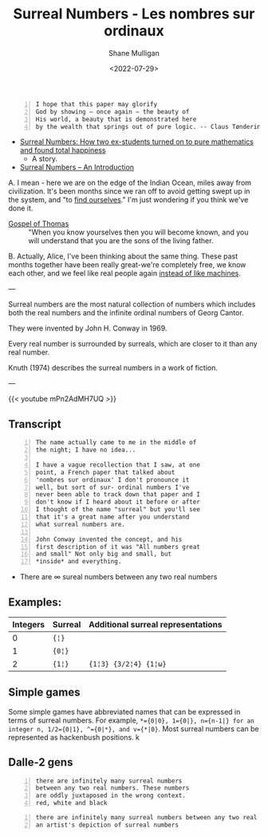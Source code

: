 #+HUGO_BASE_DIR: /home/shane/var/smulliga/source/git/frottage/frottage-hugo
#+HUGO_SECTION: ./portfolio

#+TITLE: Surreal Numbers - Les nombres sur ordinaux
#+DATE: <2022-07-29>
#+AUTHOR: Shane Mulligan
#+KEYWORDS: math surreal conway hyperuranion
# #+hugo_custom_front_matter: :image "img/portfolio/corrupted-multiverse.jpg"
#+hugo_custom_front_matter: :image "https://github.com/frottage/dall-e-2-generations/raw/master/surreal-numbers/DALL·E 2022-08-03 20.37.20 - there are infinitely many surreal numbers between any two real numbers. These numbers are oddly juxtaposed in the wrong context. red, white and black..jpg"
#+hugo_custom_front_matter: :weight 10 

#+LATEX_HEADER: \usepackage[margin=0.5in]{geometry}
#+OPTIONS: toc:nil

#+BEGIN_SRC text -n :async :results verbatim code
  I hope that this paper may glorify
  God by showing – once again – the beauty of
  His world, a beauty that is demonstrated here
  by the wealth that springs out of pure logic. -- Claus Tøndering
#+END_SRC

- [[https://people.math.harvard.edu/~knill/teaching/mathe320_2015_fall/blog15/surreal1.pdf][Surreal Numbers: How two ex-students turned on to pure mathematics and found total happiness]]
  - A story.
- [[https://www.tondering.dk/download/sur16.pdf][Surreal Numbers – An Introduction]]

A. I mean - here we are on the edge of the
Indian Ocean, miles away from civilization.
It's been months since we ran off to avoid
getting swept up in the system, and "to [[https://mullikine.github.io/posts/the-tapestry-of-truth/][find ourselves]]." I'm just wondering if you think
we've done it.

+ [[https://mullikine.github.io/posts/gospel-of-thomas/][Gospel of Thomas]] :: "When you know yourselves then you will become known, and you will understand that you are the sons of the living father.

B. Actually, Alice, I've been thinking about the same thing. These
past months together have been really great-we're completely
free, we know each other, and we feel like real people again [[https://mullikine.github.io/posts/the-tapestry-of-truth/][instead of like machines]].

---

Surreal numbers are the most natural
collection of numbers which includes both the
real numbers and the infinite ordinal numbers
of Georg Cantor.

They were invented by John H. Conway in 1969.

Every real number is surrounded by surreals,
which are closer to it than any real number.

Knuth (1974) describes the surreal numbers in
a work of fiction.

---

{{< youtube mPn2AdMH7UQ >}}

** Transcript
#+BEGIN_SRC text -n :async :results verbatim code
  The name actually came to me in the middle of
  the night; I have no idea...
  
  I have a vague recollection that I saw, at one
  point, a French paper that talked about
  'nombres sur ordinaux' I don't pronounce it
  well, but sort of sur- ordinal numbers I've
  never been able to track down that paper and I
  don't know if I heard about it before or after
  I thought of the name "surreal" but you'll see
  that it's a great name after you understand
  what surreal numbers are.
  
  John Conway invented the concept, and his
  first description of it was "All numbers great
  and small" Not only big and small, but
  *inside* and everything.
#+END_SRC

- There are ∞ sureal numbers between any two real numbers

** Examples:

# Can also use ~ instead of =. Might be a useful way to use = within =

| Integers | Surreal | Additional surreal representations |
|----------+---------+------------------------------------|
|        0 | ={¦}= |                                    |
|        1 | ={0¦}= |                                    |
|        2 | ={1¦}=  | ={1¦3} {3/2¦4} {1¦ω}=             |

** Simple games

Some simple games have abbreviated names that can be expressed in terms of surreal numbers. For example, ~*={0|0}, 1={0|}, n={n-1|} for an integer n, 1/2={0|1}, ^={0|*}, and v={*|0}~. Most surreal numbers can be represented as hackenbush positions.
k
** Dalle-2 gens

#+BEGIN_SRC text -n :async :results verbatim code
  there are infinitely many surreal numbers
  between any two real numbers. These numbers
  are oddly juxtaposed in the wrong context.
  red, white and black
#+END_SRC

[[https://github.com/frottage/dall-e-2-generations/raw/master/surreal-numbers/DALL·E 2022-08-03 20.37.20 - there are infinitely many surreal numbers between any two real numbers. These numbers are oddly juxtaposed in the wrong context. red, white and black..jpg]]
[[https://github.com/frottage/dall-e-2-generations/raw/master/surreal-numbers/DALL·E 2022-08-03 20.37.24 - there are infinitely many surreal numbers between any two real numbers. These numbers are oddly juxtaposed in the wrong context. red, white and black..jpg]]
[[https://github.com/frottage/dall-e-2-generations/raw/master/surreal-numbers/DALL·E 2022-08-03 20.37.27 - there are infinitely many surreal numbers between any two real numbers. These numbers are oddly juxtaposed in the wrong context. red, white and black..jpg]]
[[https://github.com/frottage/dall-e-2-generations/raw/master/surreal-numbers/DALL·E 2022-08-03 20.37.30 - there are infinitely many surreal numbers between any two real numbers. These numbers are oddly juxtaposed in the wrong context. red, white and black..jpg]]
[[https://github.com/frottage/dall-e-2-generations/raw/master/surreal-numbers/DALL·E 2022-08-03 20.37.48 - there are infinitely many surreal numbers between any two real numbers. These numbers are oddly juxtaposed in the wrong context. red, white and black..jpg]]
[[https://github.com/frottage/dall-e-2-generations/raw/master/surreal-numbers/DALL·E 2022-08-03 20.37.52 - there are infinitely many surreal numbers between any two real numbers. These numbers are oddly juxtaposed in the wrong context. red, white and black..jpg]]
[[https://github.com/frottage/dall-e-2-generations/raw/master/surreal-numbers/DALL·E 2022-08-03 20.37.56 - there are infinitely many surreal numbers between any two real numbers. These numbers are oddly juxtaposed in the wrong context. red, white and black..jpg]]
[[https://github.com/frottage/dall-e-2-generations/raw/master/surreal-numbers/DALL·E 2022-08-03 20.38.00 - there are infinitely many surreal numbers between any two real numbers. These numbers are oddly juxtaposed in the wrong context. red, white and black..jpg]]
[[https://github.com/frottage/dall-e-2-generations/raw/master/surreal-numbers/DALL·E 2022-08-03 20.38.21 - there are infinitely many surreal numbers between any two real numbers. These numbers are oddly juxtaposed in the wrong context. red, white and black..jpg]]
[[https://github.com/frottage/dall-e-2-generations/raw/master/surreal-numbers/DALL·E 2022-08-03 20.38.24 - there are infinitely many surreal numbers between any two real numbers. These numbers are oddly juxtaposed in the wrong context. red, white and black..jpg]]
[[https://github.com/frottage/dall-e-2-generations/raw/master/surreal-numbers/DALL·E 2022-08-03 20.38.47 - there are infinitely many surreal numbers between any two real numbers. These numbers are oddly juxtaposed in the wrong context. red, white and black..jpg]]
[[https://github.com/frottage/dall-e-2-generations/raw/master/surreal-numbers/DALL·E 2022-08-03 20.38.53 - there are infinitely many surreal numbers between any two real numbers. These numbers are oddly juxtaposed in the wrong context. red, white and black..jpg]]
[[https://github.com/frottage/dall-e-2-generations/raw/master/surreal-numbers/DALL·E 2022-08-03 20.39.16 - there are infinitely many surreal numbers between any two real numbers. These numbers are oddly juxtaposed in the wrong context. red, white and black..jpg]]
[[https://github.com/frottage/dall-e-2-generations/raw/master/surreal-numbers/DALL·E 2022-08-03 20.39.21 - there are infinitely many surreal numbers between any two real numbers. These numbers are oddly juxtaposed in the wrong context. red, white and black..jpg]]
[[https://github.com/frottage/dall-e-2-generations/raw/master/surreal-numbers/DALL·E 2022-08-03 20.39.39 - there are infinitely many surreal numbers between any two real numbers. These numbers are oddly juxtaposed in the wrong context. red, white and black..jpg]]

#+BEGIN_SRC text -n :async :results verbatim code
  there are infinitely many surreal numbers between any two real numbers. This is
  an artist's depiction of surreal numbers
#+END_SRC

[[https://github.com/frottage/dall-e-2-generations/raw/master/surreal-numbers/DALL·E 2022-08-03 20.32.15 - there are infinitely many surreal numbers between any two real numbers. This is an artist's depiction of surreal numbers.jpg]]
[[https://github.com/frottage/dall-e-2-generations/raw/master/surreal-numbers/DALL·E 2022-08-03 20.32.21 - there are infinitely many surreal numbers between any two real numbers. This is an artist's depiction of surreal numbers.jpg]]
[[https://github.com/frottage/dall-e-2-generations/raw/master/surreal-numbers/DALL·E 2022-08-03 20.32.41 - there are infinitely many surreal numbers between any two real numbers. This is an artist's depiction of surreal numbers.jpg]]
[[https://github.com/frottage/dall-e-2-generations/raw/master/surreal-numbers/DALL·E 2022-08-03 20.32.47 - there are infinitely many surreal numbers between any two real numbers. This is an artist's depiction of surreal numbers.jpg]]
[[https://github.com/frottage/dall-e-2-generations/raw/master/surreal-numbers/DALL·E 2022-08-03 20.33.11 - there are infinitely many surreal numbers between any two real numbers. This is an artist's depiction of surreal numbers.jpg]]
[[https://github.com/frottage/dall-e-2-generations/raw/master/surreal-numbers/DALL·E 2022-08-03 20.34.20 - there are infinitely many surreal numbers between any two real numbers. This is an artist's depiction of surreal numbers.jpg]]
[[https://github.com/frottage/dall-e-2-generations/raw/master/surreal-numbers/DALL·E 2022-08-03 20.34.24 - there are infinitely many surreal numbers between any two real numbers. This is an artist's depiction of surreal numbers.jpg]]
[[https://github.com/frottage/dall-e-2-generations/raw/master/surreal-numbers/DALL·E 2022-08-03 20.34.29 - there are infinitely many surreal numbers between any two real numbers. This is an artist's depiction of surreal numbers.jpg]]
[[https://github.com/frottage/dall-e-2-generations/raw/master/surreal-numbers/DALL·E 2022-08-03 20.34.54 - there are infinitely many surreal numbers between any two real numbers. This is an artist's depiction of surreal numbers.jpg]]
[[https://github.com/frottage/dall-e-2-generations/raw/master/surreal-numbers/DALL·E 2022-08-03 20.35.04 - there are infinitely many surreal numbers between any two real numbers. This is an artist's depiction of surreal numbers.jpg]]
[[https://github.com/frottage/dall-e-2-generations/raw/master/surreal-numbers/DALL·E 2022-08-03 20.35.42 - there are infinitely many surreal numbers between any two real numbers. These numbers looks like different animals. This is an artist's depiction of s.jpg]]
[[https://github.com/frottage/dall-e-2-generations/raw/master/surreal-numbers/DALL·E 2022-08-03 20.36.39 - there are infinitely many surreal numbers between any two real numbers. These numbers look like strange objects. This is an artist's depiction of surr.jpg]]
